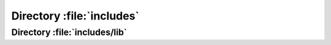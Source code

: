 .. index:: includes 
.. index:: PHP

==========================
Directory :file:`includes`
==========================

.. sourcefile:: includes/.cvsignore

   :file:`.cvsignore` includes the parameters for CVS, which files to ignore by
   versioning

   .. note:: CVS is long dead, is this still used?

.. sourcefile:: includes/.gitignore

   :file:`.gitignore` contains file patterns to be ignored by Git.



.. sourcefile:: includes/about_menu.php

    :links:

        "http://blog.cacert.org/"

        "http://blog.CAcert.org/feed/"

        "http://bugs.CAcert.org/"

        "https://lists.cacert.org/wws"

        "http://wiki.CAcert.org/"

        "http://wiki.cacert.org/Board"
        
        "http://wiki.cacert.org/FAQ/Privileges"

        "www/policy/"

        "www/src-lic.php"

    :file:`about_menu.php` is a part (<div>) of a PHP-Page, containing most of
    the CAcert-related links. It uses :php:global:`$_SESSION['mconn']`



.. sourcefile:: includes/account_stuff.php

    

        

    :uses:

        includes/about_menu.php

    :file:`includes/account_stuff.php` provides two procedures to be used for building the output of some HTML-pages.
    
    It uses the global variables:
    :php:global:`$_REQUEST['id']`
   
    .. php:function:: showheader($title = "CAcert.org", $title2 = "")

        This function renders a page depending on the calling file.         
        It uses the global variables:
        :php:global:`$_SERVER['PHP_SELF']`,
        :php:global:`$_SESSION['_config']['header']`,
        :php:global:`$_SESSION['_config']['normalhostname']`,
        :php:global:`$_SESSION['profile']['adadmin']`,
        :php:global:`$_SESSION['profile']['admin']`,
        :php:global:`$_SESSION['profile']['assurer']`,
        :php:global:`$_SESSION['profile']['dob']`,
        :php:global:`$_SESSION['profile']['email']`,
        :php:global:`$_SESSION['profile']['fname']`,
        :php:global:`$_SESSION['profile']['id']`,
        :php:global:`$_SESSION['profile']['lname']`,
        :php:global:`$_SESSION['profile']['locadmin']`,
        :php:global:`$_SESSION['profile']['mname']`,
        :php:global:`$_SESSION['profile']['orgadmin']`,
        :php:global:`$_SESSION['profile']['points']`,
        :php:global:`$_SESSION['profile']['suff']`

        :param string $title: 
        :param string $title2:
        :global: * *(int)* - $id:
        :global: * *(string)* - $PHP_SELF:

    .. php:function:: showfooter()

        This function renders a page-footer.
        

.. sourcefile:: includes/account.php
    :uses:
        includes/loggedin.php
        includes/lib/l10n.php
        includes/lib/check_weak_key.php
        includes/notary.inc.php

    :file:`includes/account.php` first loads some more includefiles via :php:func:`loadem`. It defines two functions and read the global variables 
    :php:global:`$_REQUEST['id']`, 
    :php:global:`$_REQUEST['oldid']`,
    :php:global:`$_REQUEST['process']`,
    :php:global:`$_REQUEST['showdetails']`,
    :php:global:`$_REQUEST['cert']`,
    :php:global:`$_REQUEST['orgid']`,
    :php:global:`$_REQUEST['memid']`,
    :php:global:`$_REQUEST['domid']`,
    :php:global:`$_REQUEST['action']`,
    :php:global:`$_REQUEST['ticketno']`,
    :php:global:`$_SESSION['mconn']`

    .. php:function:: buildSubject(array $domains, $include_xmpp_addr = true)

        Build a subject string as needed by the signer.
        This function uses 
        :php:func:`account_domain_delete`,
        :php:func:`account_email_delete`,
        :php:func:`buildSubjectFromSession`,
        :php:func:`check_client_cert_running`,
        :php:func:`check_gpg_cert_running`,
        :php:func:`check_is_orgadmin`,
        :php:func:`check_server_cert_running`,
        :php:func:`checkEmail`,
        :php:func:`checkpw`,
        :php:func:`checkWeakKeyCSR`,
        :php:func:`checkWeakKeySPKAC`,
        :php:func:`checkWeakKeyX509`,
        :php:func:`clean_csr`,
        :php:meth:`HashAlgorithms::clean`,
        :php:func:`csrf_check`,
        :php:func:`extractit`,
        :php:func:`generatecertpath`,
        :php:meth:`L10n::get_translation`,
        :php:func:`getalt`,
        :php:func:`getalt2`,
        :php:func:`getcn`,
        :php:func:`getcn2`,
        :php:func:`make_hash`,
        :php:func:`revoke_all_private_cert`,
        :php:func:`runCommand`,
        :php:func:`sanitizeHTML`,
        :php:func:`sendmail`,
        :php:meth:`L10n::set_recipient_language`,
        :php:meth:`L10n::set_translation`,
        :php:func:`showheader`,  
        :php:func:`showfooter`,
        :php:attr:`L10n::$translations`,
        :php:func:`valid_ticket_number`,
        :php:func:`waitForResult`,
        :php:func:`write_se_log`,
        :php:func:`write_user_agreement`   
        

        :param array(string) $domains: First domain is used as CN and repeated in subjectAltName. Duplicates should already been removed
        :param bool $include_xmpp_addr: [default: true] Whether to include the XmppAddr in the subjectAltName. This is needed if the Jabber server is jabber.example.com but a Jabber ID on that server would be alice@example.com
        :return: * (string) - subject string as needed by the signer

    .. php:function:: buildSubjectFromSession()

        Builds the subject string from the session variables $_SESSION['_config']['rows'] and $_SESSION['_config']['altrows']

        :return: * (string) - 
        

.. sourcefile:: includes/general_stuff.php
    :uses:
        includes/lib/l10n.php

    This process uses 
    :php:func:`showbodycontent`,
    :php:func:`showfooter`,
    :php:func:`showheader`

    .. php:function:: showbodycontent($title = "CAcert.org", $title2 = "")

    
    


.. sourcefile:: includes/general.php

    .. php:function:: loadem

.. sourcefile:: includes/keygen.php

.. sourcefile:: includes/loggedin.php
    :uses:
        includes/lib/general.php
        SOME__get_user_id_from_cert
        includes/lib/l10n.php
        SOME__L10n::get_translation
        SOME__L10n::set_translation
        SOME__L10n::init_gettext
        includes/mysql.php
        includes/notary.inc.php
        SOME__get_user_agreement_status


    .. todo:: analyze the module 




.. sourcefile:: includes/mysql.php

   :file:`includes/mysql.php` is not contained in the :cacertgit:`cacert-devel`
   repository but is used by several other files. The file is copied from
   :sourcefile:`includes/mysql.php.sample` and defines the database connection
   information.

   This file is parsed directly by :sourcefile:`CommModule/client.pl`
   format changes might break the CommModule code.

.. sourcefile:: includes/mysql.php.sample

   :file:`mysql.php.sample` is a template for the database connection handling
   code that is meant to be copied to :file:`mysql.php`.

   The template defines the MySQL connection as a session variable :php:global:`$_SESSION['mconn']` while connecting to that database. It also defines the session variables
   :php:global:`$_SESSION['_config']['normalhostname']`, :php:global:`$_SESSION['_config']['securehostname']` and :php:global:`$_SESSION['_config']['tverify']`.

   The template defines a function :php:func:`sendmail` for sending mails.

   .. php:function:: sendmail($to, $subject, $message, $from, $replyto="", \
          $toname="", $fromname="", $errorsto="returns@cacert.org", \
          $use_utf8=true)

      Send an email. The function reimplements functionality that is readily
      available in PHP. The function does not properly escape headers and
      sends raw SMTP commands.

      :param string $to:       recipient email address
      :param string $subject:  subject
      :param string $message:  email body
      :param string $from:     from email address
      :param string $replyto:  reply-to email address
      :param string $fromname: unused in the code
      :param string $toname:   unused in the code
      :param string $errorsto: email address used for Sender and Errors-To
                               headers
      :param bool $use_utf8:   decides whether the Content-Type header uses
                               a charset parameter of utf-8 or iso-8859-1

   Configuration and actual code are mixed. It would be better to have a
   separate file that just includes configuration.

.. sourcefile:: includes/notary.inc.php

   :file:`includes/notary.inc.php` defines the global constants :php:const:`NULL_DATETIME` and :php:const:`THAWTE_REVOCATION_DATETIME`. It also provides a set of funktions; here listed in the given order:
   
    .. php:function:: query_init ($query)

        Accesss the database to execute the passed query.
       
        :param string $query:    query to execute
        :return: * (resource) - result of the passed query.
 
    .. php:function:: query_getnextrow ($res)

        Return the next row of a previous received result of a database query.
       
        :param resource $res:      Result of a previous database query.
        :return: * (object) - next row in the passed resource 
 
    .. php:function:: query_get_number_of_rows ($resultset)

        Return the number of rows of the passed $resource which has to be the result of a previous database query, select-statement
       
        :param resource $resultset: Result of a previous database query
        :return: * (int) - number of rows in the passed resource
    
    .. php:function:: get_number_of_assurances ($userid)

        Returns the number of assurances the user with the passed userid has given. Uses :php:func:`query_init` and :php:func:`query_getnextrow`.

        :param int $userid: userid of be controled
        :return: * (int) - number of given assurances

    .. php:function:: get_number_of_ttpassurances ($userid)

        Returns the number of TTP-assurances the user with the passed userid has received. Uses :php:func:`query_init` and :php:func:`query_getnextrow`.

        :param int $userid: userid of be controled
        :return: * (int) - number of received TTP-assurances

    .. php:function:: get_number_of_assurees ($userid)

        Returns the number of assurances the user with the passed userid has received. Uses :php:func:`query_init` and :php:func:`query_getnextrow`.

        :param int $userid: userid of be controled
        :return: * (int) - number of received assurances

    .. php:function:: get_top_assurer_position ($no_of_assurances)

        Returns the ranking of an assurer with the passed number of given assurances. Uses :php:func:`query_init` and :php:func:`query_get_number_of_rows`.

        :param int $no_of_assurances: number of assurances 
        :return: * (int) - position at the list of top assurers

    .. php:function:: get_top_assuree_position ($no_of_assurees)

        Returns the ranking of an assuree with the passed number of received assurances. Uses :php:func:`query_init` and :php:func:`query_get_number_of_rows`.

        :param int $no_of_assurances: number of assurances 
        :return: * (int) - position at the list of top assurees

    .. php:function:: get_given_assurances($userid, $log=0)

        Get the list of assurances given by the user. Uses :php:func:`query_init`.

        :param int $userid: id of the assurer
        :param int $log: if set to 1 also includes deleted assurances
        :return: * (resource) - a MySQL result set
	    
    .. php:function:: get_received_assurances($userid, $log=0)

        Get the list of assurances received by the user. Uses :php:func:`query_init`.

        :param int $userid: id of the assuree
        :param int $log: if set to 1 also includes deleted assurances
        :return: * (resource) - a MySQL result set

    .. php:function:: get_given_assurances_summary ($userid)

        Get the count of given assurances of the user with the passed userid grouped by points, awarded, method. Uses :php:func:`query_init`.
        
        :param int $userid: id of the assurer
        :return: * (resource) - list of number of given assurances grouped by points, awarded, method

    .. php:function:: get_received_assurances_summary ($userid)

        Get the count of received assurances of the user with the passed userid grouped by points, awarded, method. Uses :php:func:`query_init`.
        
        :param int $userid: id of the assuree
        :return: * (resource) - list of number of received assurances grouped by points, awarded, method

    .. php:function:: get_user ($userid)

        Get data of user with the passed userid. Uses :php:func:`query_init`.

        :param int $userid: id of the user
        :return: * (resource) - data frum table users belonging to passed userid.

    .. php:function:: get_cats_state ($userid)

        Get the number of passed CATS for the given userid. Uses :php:func:`query_init`.
        
        :param int $userid: id of a user
        :return: * (int) - number of passed CATS

    .. php:function:: calc_awarded($row)

        Calculate awarded points (corrects some issues like out of range points or points that were issued by means that have been deprecated)

        :param array $row: associative array containing the data from the `notary` table
        :return: * (int) - the awarded points for this assurance

    .. php:function:: calc_experience(&$row, &$sum_points, &$sum_experience)

        Calculate the experience points from a given Assurance. Uses :php:func:`calc_awarded`.

        :param array  $row: [inout] associative array containing the data from the `notary` table, the keys 'experience' and 'calc_awarded' will be added
        :param int    $sum_points: [inout] the sum of already counted assurance points the assurer issued
        :param int    $sum_experience: [inout] the sum of already counted experience points that were awarded to the assurer

    .. php:function:: calc_assurances(&$row, &$sum_points, &$sum_experience)

        Calculate the points received from a received Assurance. Uses :php:func:`calc_awarded`.

        :param array  $row: [inout] associative array containing the data from the `notary` table, the keys 'experience' and 'calc_awarded' will be added
        :param int    $sum_points: [inout] the sum of already counted assurance points the assuree received
        :param int    $sum_experience: [inout] the sum of already counted experience points that were awarded to the assurer

    .. php:function:: show_user_link($user)

        Generate a link to the support engineer page for the user with the name of the user as link text. Uses :php:func:`sanitizeHTML`. 

        :param array $user: associative array containing the data from the `user` table
        :return: * (string) - name of the user with the passed userid or System or deleted

    .. php:function:: show_email_link($user)

        Generate a link to the support engineer page for the user with the email address as link text. Uses :php:func:`sanitizeHTML`. 
        
        :param array $user: associative array containing the data from the `user` table
        :return: * (string) - email-address

    .. php:function:: get_assurer_ranking($userid,&$num_of_assurances,&$rank_of_assurer)

        Getting the number of given assurances and the rank of the user with the passed userid. Uses :php:func:`get_number_of_assurances` and :php:func:`get_top_assurer_position`. 

        :param int $userid: id of an user
        :param int $num_of_assurances: [inout] number of given assurances
        :param int $rank_of_assurer: [inout] rank in assurer-list

    .. php:function:: get_assuree_ranking($userid,&$num_of_assurees,&$rank_of_assuree)

        Getting the number of received assurances and the rank of the user with the passed userid. Uses :php:func:`get_number_of_assurees` and :php:func:`get_top_assuree_position`. 

        :param int $userid: id of an user
        :param int $num_of_assurees: [inout] number of received assurances
        :param int $rank_of_assuree: [inout] rank in assuree-list

    .. php:function:: output_ranking($userid)

        Generating HTML-code for showing the assurer/assuree data. Uses :php:func:`get_assurer_ranking` and :php:func:`get_assuree_ranking`. 
        
        :param int $userid: userid to build the page format

    .. php:function:: output_assurances_header($title, $support, $log)

        Render header for the assurance table (same for given/received)
        
        :param string $title: The title for the table
        :param int    $support: set to 1 if the output is for the support interface
        :param int    $log: if set to 1 also includes deleted assurances

    .. php:function:: output_assurances_footer($points_txt,$sumpoints,$experience_txt,$sumexperience,$support,$log)

        Render footer for the assurance table (same for given/received)
        
        :param string $points_txt: Description for sum of assurance points
        :param int    $sumpoints: sum of assurance points
        :param string $experience_txt: Description for sum of experience points
        :param int    $sumexperience: sum of experience points
        :param int    $support: set to 1 if the output is for the support interface
        :param int    $log: if set to 1 also includes deleted assurances

    .. php:function:: output_assurances_row($assurance,$userid,$other_user,$support,$ticketno,$log)

        Render an assurance for a view. Uses :php:func:`show_email_link`, :php:func:`show_user_link`, :php:func:`sanitizeHTML` and :php:func:`make_csrf`.

        :param array   $assurance: associative array containing the data from the `notary` table
        :param int     $userid: Id of the user whichs given/received assurances are displayed
        :param array   $other_user: associative array containing the other users data from the `users` table
        :param int     $support: set to 1 if the output is for the support interface
        :param string  $ticketno: ticket number currently set in the support interface
        :param int     $log: if set to 1 also includes deleted assurances

    .. php:function:: output_summary_header()

        Render the header for the summary. 

    .. php:function:: output_summary_footer()

        Render the footer for the summary.

    .. php:function:: output_summary_row($title,$points,$points_countable,$remark)

        Render a row of the summary of points

        :param string $title: The description of the row
        :param inf $points: 
        :param int $points_countable:
        :param string $remark:

    .. todo:: check points and points_countable

    .. php:function:: output_given_assurances_content($userid,&$sum_points,&$sum_experience,$support,$ticketno,$log)

        Helper function to render assurances given by the user. Uses :php:func:`get_given_assurances`, :php:func:`get_user`, :php:func:`calc_experience` and :php:func:`output_assurances_row`. 

        :param int  $userid: id of a user
        :param int &$sum_points: [out] sum of given points
        :param int &$sum_experience: [out] sum of experience points gained
        :param int  $support: set to 1 if the output is for the support interface
        :param string $ticketno: the ticket number set in the support interface
        :param int  $log: if set to 1 also includes deleted assurances

    .. php:function:: output_received_assurances_content($userid,&$sum_points,&$sum_experience,$support,$ticketno,$log)

        Helper function to render assurances received by the user. Uses :php:func:`get_received_assurances`, :php:func:`get_user`, :php:func:`calc_assurances` and :php:func:`output_assurances_row`.

        :param int  $userid: id of a user
        :param int& $sum_points: [out] sum of received points
        :param int& $sum_experience: [out] sum of experience points the assurers gained
        :param int  $support: set to 1 if the output is for the support interface
        :param string $ticketno: the ticket number set in the support interface
        :param int  $log: if set to 1 also includes deleted assurances

    .. php:function:: check_date_limit ($userid,$age)

        Checks if the user with the passed userid has reached a given age. Uses :php:func:`query_init`, :php:func:`query_get_number_of_rows`.

        :param int $userid: id of a user
        :param int $age: the age to be checked against
        :return: * (int) - 1: if the given age is reached; 0 else

    .. php:function:: max_points($userid)

        Determin, how many points the user can issue at most. Uses :php:func:`output_summary_content`.

        :param int $userid: id of a user
        :return: * (int) - max to issue points

    .. php:function:: output_summary_content($userid,$display_output)

        Calculate points and render them for output. Uses :php:func:`check_date_limit`, :php:func:`get_received_assurances_summary`, :php:func:`calc_awarded`, :php:func:`get_given_assurances_summary`, :php:func:`get_cats_state`, :php:func:`output_summary_row`.

        :param int $userid: id of a user
        :param int $display_output: flag if to display (1) or not (0)
        :retur: * (int) - max to issue points

    .. php:function:: output_given_assurances($userid, $support=0, $ticketno='', $log=0)

        Render assurances given by the user. Uses :php:func:`output_assurances_header`, :php:func:`output_given_assurances_content`, :php:func:`output_assurances_footer`.

        :param int $userid: id of a user
        :param int $support: set to 1 if the output is for the support interface
        :param string $ticketno: the ticket number set in the support interface
        :param int $log: if set to 1 also includes deleted assurances

    .. php:function:: output_received_assurances($userid, $support=0, $ticketno='', $log=0)

        Render assurances received by the user. Uses :php:func:`output_assurances_header`, :php:func:`output_received_assurances_content`, :php:func:`output_assurances_footer`.

        :param int $userid: id of a user
        :param int $support: set to 1 if the output is for the support interface
        :param string $ticketno: the ticket number set in the support interface
        :param int $log: if set to 1 also includes deleted assurances

    .. php:function:: output_summary($userid)

        Render the page output for a user. Uses :php:func:`output_summary_header`, :php:func:`output_summary_content`, :php:func:`output_summary_footer`.

        :param int $userid: id of a user

    .. php:function:: output_end_of_page()

        Adds a goBack-button to the page.

    .. php:function:: write_user_agreement($memid, $document, $method, $comment, $active=1, $secmemid=0)

        Writes a new record to the table user_agreement.

        :param mixed $memid: id of a user
        :param mixed $document:
        :param mixed $method:
        :param mixed $comment:
        :param integer $active:
        :param integer $secmemid:
        :return: 

    .. php:function:: get_user_agreement_status($memid, $type="CCA")

        Returns 1 if the user has an entry for the given type in user_agreement, 0 if no entry is recorded

        :param mixed $memid: userid
        :param string $type: "CCA"
        :return: * (int) - 1 if the user has an entry for the given type in user_agreement, 0 if no entry is recorded

    .. php:function:: get_first_user_agreement($memid, $type=null, $active=null)

        Get the first user_agreement entry of the requested type

        :param int $memid:
        :param string $type: the type of user agreement, by default all agreements are listed
        :param int $active: whether to get active or passive agreements: 

            * 0 := passive
            * 1 := active
            * null := both

        :return: * (array(string=>mixed)) - an associative array containing 'document', 'date', 'method', 'comment', 'active'.

    .. php:function:: get_last_user_agreement($memid, $type=null, $active=null)

        Get the last user_agreement entry of the requested type

        :param int $memid:
        :param string $type: the type of user agreement, by default all agreements are listed
        :param int $active: whether to get active or passive agreements: 

            * 0 := passive
            * 1 := active
            * null := both

        :return: * (array(string=>mixed)) - an associative array containing 'document', 'date', 'method', 'comment', 'active'.

    .. php:function:: get_user_agreements($memid, $type=null, $active=null)

        Get all user_agreement entrys of the requested type

        :param int $memid:
        :param string $type: the type of user agreement, by default all agreements are listed
        :param int $active: whether to get active or passive agreements: 

            * 0 := passive
            * 1 := active
            * null := both

        :return: * (resource) - a mysql result set containing all agreements

    .. php:function:: delete_user_agreement($memid, $type=false)

        Deletes all entries for a given type from user_agreement of a given user, if type is not given, delete all all

        :param mixed $memid: Member-id 
        :param string $type: the type of user agreement ; if false all

    .. :php:function:: AssureHead($confirmation,$checkname)

        Render the header for assurance-page /pages/wot/6.php

        :param string $confirmation: text of title
        :param string $checkname: textline including then ame of the person to be assured

    .. php:function:: AssureTextLine($field1,$field2)

        Prepares a text line for assurance-page /pages/wot/6.php; two cells in a row

        :param string $field1: text string
        :param string $field2: text string

    .. php:function:: AssureBoxLine($type,$text,$checked)

        Prepares a box line for assurance-page /pages/wot/6.php; two cells in a row, a checkbox with stats and a text

        :param string $type: type/name of checkbox
        :param string $text: text to present
        :param string $checked: status of the ceckbox

    .. php:function:: AssureMethodLine($text,$methods,$remark)

        Prepares another row for assurance-page /pages/wot/6.php containing the methods of the assurance

        :param string $text$: text
        :param array(string) $methods: possible methods of assurance
        :param string $remark: a possible remark to the assurance

    .. php:function:: AssureInboxLine($type,$field,$value,$description)

        Prepare an inBox line.

        :param string $type: name of the information shown in line
        :param string $field: readable name of the information of the line
        :param string $value: value of the information
        :param string $description: description/remarks to displayed the information

    .. php:function:: AssureFoot($oldid,$confirm)

        Prepares the footer of the assurance page /pages/wot/6.php.

        :param int $oldid: field to hide containing the actual id of the dialog
        :param string $confirm: text for confirmation

    .. php:function:: account_email_delete($mailid)

        Deletes an email entry from an acount, revolkes all certifcates for that email address. Uses :php:func:`revoke_all_client_cert`.

        :param int $mailid: Id of the email address to be deleted

    .. php:function:: account_domain_delete($domainid)

        Deletes an domain entry from an acount, revolkes all certifcates for that domain address. Uses :php:func:`revoke_all_server_cert`.

        :param int $domainid: Id of the domain to be deleted

    .. php:function:: account_delete($id, $arbno, $adminid)

        Deletes an account following the deleted account routnie V3 and change password (arbitration). Uses :php:func:`account_email_delete`, :php:func:`account_domain_delete`, 

        :param int $id: Id of the account to be deleted
        :param string $arbno: Arbitrationnumber that justifies the deletion.
        :param int $adminid: ID of the administrator who fullfilled the deletion

    .. php:function:: check_email_exists($email)

        Checks if an email address exists.

        :param string $email: Email address to be checked
        :returns: * (bool): true if email exists; else false

    .. php:function:: check_gpg_cert_running($uid,$cca=0)

        Checks if a non-expired gpg certificatation exists.

        :param int $uid: account ID to be checked for gpg certification
        :param int $cca: 0 if just expired, =1 if CCA retention +3 month should be obeyed
        :returns: * (bool) - true if a gpg certification exists; else false

    .. php:function:: check_client_cert_running($uid,$cca=0)

        Checks if a non-expired, non-revoked client certificate exists for an account.

        :param int $uid: account ID to be checked for client certificates
        :param int $cca: 0 if just expired, =1 if CCA retention +3 month should be obeyed
        :returns: * (bool) - true if a client certificate exists; else false

    .. php:function:: check_server_cert_running($uid,$cca=0)

        Checks if a non-expired, non-revoked server certificate exists for an account.

        :param int $uid: account ID to be checked for server certificates
        :param int $cca: 0 if just expired, =1 if CCA retention +3 month should be obeyed
        :returns: * (bool) - true if a server certificate exists; else false

    .. php:function:: check_is_orgadmin($uid)

        Checks if a given account is an organisation administrator.

        :param int $uid: account ID to be checked as organisation administrator
        :returns: * (bool) - true if the account belongs to an organisation administrator; else false

    .. php:function:: revoke_all_client_cert($mailid)

        Revokes all client certificates for a given email address. 

        :param int $mailid: ID of an email address.

    .. php:function:: function revoke_all_server_cert($domainid)

        Revokes all server certs for an domain.

        :param int $domainid: ID of an domain.

    .. php:function:: revoke_all_private_cert($uid)

        Revokes all certificates linked to a personal accounts, gpg revokation needs to be added to a later point. Uses :php:func:`revoke_all_client_cert`, :php:func:`revoke_all_server_cert`.

        :param int $uid: ID of the account whos certificates have to be rovoked
        
    .. php:function:: check_date_format($date, $year=2000)

        Checks if the date is entered in the right date format YYYY-MM-DD and if the date is after the 1st January of the given year

        :param mixed $date: Date to check
        :param integer $year: Year to check against 
        :returns: * (bool) - true if date is valid; false if not

    .. php:function:: check_date_difference($date, $diff=1)

        Checks if the given date is less or equal then today plus a given time difference

        :param mixed $date: Date to be checked
        :param integer $diff: difference in days (positive future, negative past) to add to the current date
        :returns: * (bool) - returns false if the date is larger then today + time difference

    .. php:function:: write_se_log($uid, $adminid, $type, $info)

        Records all support engineer actions changing a user account writing the information to the adminlog. 

        :param int $uid: id of the user account
        :param int $adminid: id of the admin
        :param string $type: the operation that was performed on the user account
        :param string $info: the ticket / arbitration number or other information
        :returns: * (bool) - true := success, false := error

    .. php:function:: valid_ticket_number($ticketno)

        Check if the entered information is a valid ticket or arbitration number.

        :param string $ticketno:
        :returns: * (bool) - 

    .. php:function:: get_user_data($userid, $deleted=0)

        Get all data of an account given by the id from the `users` table (function for handling account/43.php)

        :param int $userid:  account id
        :param int $deleted:  states if deleted data should be visible , default = 0 - not visible
        :returns: * (resource) - a mysql result set

    .. php:function:: get_alerts($userid)

        Get the alert settings for a user (function for handling account/43.php)

        :param int $userid: for the requested account
        :returns: * (array) - associative array

    .. php:function:: get_email_addresses($userid, $exclude, $deleted=0)

        Get all email addresses linked to the account (should be entered in account/2.php)

        :param int    $userid:
        :param string $exclude: if given the email address will be excluded
        :param int    $deleted: states if deleted data should be visible, default = 0 - not visible
        :returns: * (resource) - a mysql result set

    .. php:function:: get_domains($userid, $deleted=0)

        Get all domains linked to the account (should be entered in account/9.php).

        :param int $userid:
        :param int $deleted: states if deleted data should be visible, default = 0 - not visible
        :returns: * (resource) - a mysql result set
 
    .. php:function:: get_training_results($userid)

        Get all training results for the account (should be entered in account/55.php)

        :param int $userid:
        :returns: * (resource) - a mysql result set

    .. php:function:: get_se_log($userid)

        Get all SE log entries for the account

        :param int $userid:
        :returns: * (resource) - a mysql result set

    .. php:function:: get_client_certs($userid, $viewall=0)

        Get all client certificates linked to the account (add to account/5.php)

        :param int $userid:
        :param int $viewall: states if expired certs should be visible, default = 0 - not visible
        :returns: * (resource) - a mysql result set

    .. php:function:: get_server_certs($userid, $viewall=0)

        Get all server certs linked to the account (add to account/12.php)

        :param int $userid:
        :param int $viewall: states if expired certs should be visible, default = 0 - not visible
        :returns: * (resource - a mysql result set)

    .. php:function:: get_gpg_certs($userid, $viewall=0)

        Get all gpg certs linked to the account (add to gpg/2.php)

        :param int $userid:
        :param int $viewall: states if expired certs should be visible, default = 0 - not visible
        :returns: * (resource) - a mysql result set

    .. php:function:: output_log_email_header()

        Show the table header to the email table for the admin log

    .. php:function::  output_log_email($row, $primary)

        Show all email data for the admin log

        :param array  $row: associative array containing the column data
        :param string $primary: if given the primary address is highlighted

    .. php:function:: output_log_domains_header()

        Show the table header to the domains table for the admin log.

    .. php:function:: output_log_domains($row)

        Show the domain data for the admin log

        :param array $row: associative array containing the column data

    .. php:function:: output_log_agreement_header()

        Show the table header to the user agreement table for the admin log.

    .. php:function:: output_log_agreement($row)

        Show the agreement data for the admin log.

        :param array $row: associative array containing the column data

    .. php:function:: output_log_training_header()

        Show the table header to the training table (should be entered in account/55.php).

    .. php:function:: output_log_training($row)

        Show the training data (should be entered in account/55.php).

        :param array $row: associative array containing the column data

    .. php:function:: output_log_se_header($support=0)

        Show the table header to the SE log table for the admin log.

        :param int $support: if support = 1 more information is visible

    .. php:function:: output_log_se($row, $support=0)

        Show the SE log data for the admin log (should be entered in account/55.php)

        :param array $row: associative array containing the column data
        :param int   $support: if support = 1 more information is visible

    .. php:function:: output_client_cert_header($support=0, $readonly=true)

        Shows the table header to the client cert table (should be added to account/5.php)

        :param int  $support: if support = 1 some columns ar not visible
        :param bool $readonly: whether elements to modify data should be hidden, default is `true`

    .. php:function:: output_client_cert($row, $support=0, $readonly=true)

        Show the client cert data (should be entered in account/5.php)

        :param array $row: associative array containing the column data
        :param int   $support: if support = 1 some columns are not visible
        :param bool  $readonly: whether elements to modify data should be hidden, default is `true`

    .. php:function:: output_server_certs_header($support=0, $readonly=true)

        Show the table header to the server cert table (should be entered in account/12.php)

        :param int  $support: if support = 1 some columns ar not visible
        :param bool $readonly: whether elements to modify data should be hidden, default is `true`

    .. php:function:: output_server_certs($row, $support=0, $readonly=true)

        Show the server cert data (should be entered in account/12.php)

        :param array $row: associative array containing the column data
        :param int   $support: if support = 1 some columns are not visible
        :param bool  $readonly: whether elements to modify data should be hidden, default is `true`

    .. php:function:: output_gpg_certs_header($support=0, $readonly=true)

        Show the table header to the gpg cert table.

        :param int  $support: if support = 1 some columns ar not visible
        :param bool $readonly: whether elements to modify data should be hidden, default is `true` ($readonly is currently ignored but kept for consistency)

    .. php:function:: output_gpg_certs($row, $support=0, $readonly=true)

        Show the gpg cert data (should be entered in account/55.php)

        :param array $row: associative array containing the column data
        :param int   $support: if support = 1 some columns are not visible
        :param bool  $readonly: whether elements to modify data should be hidden, default is `true`

.. sourcefile:: includes/shutdown.php

.. sourcefile:: includes/sponsorinfo.php

.. sourcefile:: includes/tverify_stuff.php


.. index:: includes/lib
.. index:: PHP

Directory :file:`includes/lib`
==============================

.. sourcefile:: includes/lib/account.php

    :file:`include/lib/account.php` defines a function and a class for use by other precedures.

    .. php:function:: fix_assurer_flag($userID = NULL)

        Function to recalculate the cached Assurer status. Update Assurer-Flag on users table if 100 points and CATS passed. We may have some performance issues here if no userID is given there are ~150k assurances and ~220k users currently but the exists-clause on cats_passed should be a good filter.

        :param int $userID: if the user ID is not given the flag will be recalculated for all users
        :returns: * (bool) - false if there was an error on fixing the flag. This does NOT return the new value of the flag

    .. php:class:: HashAlgorithms

        Supported hash algorithms for signing certificates.

    .. php:attr:: $default

        Default hash algorithm identifier for signing

    .. php:staticmethod:: getInfo()

        Get display strings for the supported hash algorithms.

        :returns: * (array(string=>array('name'=>string, 'info'=>string)))

            #. [$hash_identifier]['name'] = Name that should be displayed in UI
            #. [$hash_identifier]['info'] = Additional information that can help with the selection of a suitable algorithm

    .. php:staticmethod:: clean($hash_identifier)

        Check if the input is a supported hash algorithm identifier otherwise return the identifier of the default hash algorithm

        :param string $hash_identifier:
        :returns: * (string) - The cleaned identifier

.. sourcefile:: includes/lib/check_weak_key.php

    :uses:
        includes/lib/general.php

    :file:`includes/lib/check_weak_key.php` does the checking of keys for vulnaribilities and therefore provides some functions to be used by other procedures.

    .. php:function:: checkWeakKeyCSR($csr, $encoding = "PEM")

        Checks whether the given CSR contains a vulnerable key. 
        This function uses:
        :php:func:`checkWeakKeyText`,
        :php:func:`failWithId`,
        :php:func:`runCommand`
        
        :param string $csr: The CSR to be checked
        :param string [optional]  $encoding: The encoding the CSR is in (for the "-inform" parameter of OpenSSL, currently only "PEM" (default) or "DER" allowed)
        :returns: * (string) - containing the reason if the key is considered weak, empty string otherwise

    .. php:function:: checkWeakKeyX509($cert, $encoding = "PEM")

        Checks whether the given X509 certificate contains a vulnerable key.
        This function uses:
        :php:func:`checkWeakKeyText`,
        :php:func:`failWithId`,
        :php:func:`runCommand`

        :param string $cert: The X509 certificate to be checked
        :param string [optional] $encoding: The encoding the certificate is in (for the "-inform" parameter of OpenSSL, currently only "PEM" (default), "DER" or "NET" allowed)
        :returns: * (string) - String containing the reason if the key is considered weak, empty string otherwise

    .. php:function:: checkWeakKeySPKAC($spkac, $spkacname = "SPKAC")

        Checks whether the given SPKAC certificate contains a vulnerable key.
        This function uses:
        :php:func:`checkWeakKeyText`,
        :php:func:`failWithId`,
        :php:func:`runCommand`

        :param string $spkac: The SPKAC to be checked
        :param string [optional] $spkacname: The name of the variable that contains the SPKAC. The default is "SPKAC"
        :returns: * (string) - String containing the reason if the key is considered weak, empty string otherwise

    .. php:function:: checkWeakKeyText($text)

        Checks whether the given text representation of a CSR or a SPKAC contains a weak key.
        This function uses:
        :php:func:`checkDebianVulnerability`,
        :php:func:`failWithId`,
        :php:func:`runCommand`

        :param string $text: The text representation of a key as output by the "openssl <foo> -text -noout" commands
        :returns: * (string) - String containing the reason if the key is considered weak, empty string otherwise

    .. php:function:: checkDebianVulnerability($text, $keysize = 0)

        Reimplement the functionality of the openssl-vulnkey tool.
        
        It triggers the exeptions:
        :php:exc:`E_USER_NOTICE`,
        :php:exc:`E_USER_WARNING`,
        :php:exc:`E_USER_ERROR`


        :param string $text: The text representation of a key as output by the "openssl <foo> -text -noout" commands
        :param int [optional] $keysize: If the key size is already known it can be provided so it doesn't have to be parsed again. This also skips the check whether the key is an RSA key => use wisely.
        :returns: * (mixed) - TRUE if key is vulnerable, FALSE otherwise, NULL in case of error
    
.. sourcefile:: includes/lib/general.php

    :file:`includes/lib/general.php` provides the system with four functions.
    
    .. php:function:: get_user_id_from_cert($serial, $issuer_cn)

        Checks if the user may log in and retrieve the user id. Usually called with $_SERVER['SSL_CLIENT_M_SERIAL'] and $_SERVER['SSL_CLIENT_I_DN_CN']

        :param string $serial: usually $_SERVER['SSL_CLIENT_M_SERIAL']
        :param string $issuer_cn: usually $_SERVER['SSL_CLIENT_I_DN_CN']
        :return: * (int) - the user id, -1 in case of error

    .. php:function:: failWithId($errormessage)

        Produces a log entry with the error message with log level E_USER_WARN and a random ID an returns a message that can be displayed to the user including the generated ID
        
        :param $errormessage string: The error message that should be logged
        :return: * (string) - containing the generated ID that can be displayed to the user

    .. php:function:: runCommand($command, $input = "", &$output = null, &$errors = true)

        Runs a command on the shell and return it's exit code and output

        :param string $command: The command to run. Make sure that you escapeshellarg() any non-constant parts as this is executed on a shell!
        :param string|bool $input: The input that is passed to the command via STDIN, if true the real STDIN is passed through 
        :param string|bool $output: The output the command wrote to STDOUT (this is passed as reference), if true the output will be written to the real STDOUT. Output is ignored by default 
        :param string|bool $errors: The output the command wrote to STDERR (this is passed as reference), if true (default) the output will be written to the real STDERR 
        :return: * (int|bool) - The exit code of the command, true if the execution of the command failed (true because then <code>if (runCommand('echo "foo"')) handle_error();</code> will work) 

    .. php:function:: get_assurer_status($userID)

        Determine if the user with the passed userid is an assurer.
        
        :param int $userid: id of the user to be checked.
        :return: * (int) - 0 if user is an assurer; 3,7,11,15 if 100 ssurance points not reached; 5,7,13,15 if assurer test is missing; 9,11,13,15 if not allowed to be an assurer. 


.. sourcefile:: includes/lib/l10n.php

    :file:`includes/lib/l10n.php` defines the class L10n. Some methods use and manipulate the global variables:

    .. php:global:: $_SESSION['_config']['language']

    .. php:global:: $_SESSION['_config']['recode']

    .. php:class:: L10n

    .. php:attr:: $translations 

        An array of possible translations ("ISO-language code" => "native name of the language"). At the moment with values: "ar", "bg", "cs", "da", "de", "el", "en", "es", "fi", "fr", "hu", "it", "ja", "lv", "nl", "pl", "pt", "pt-br", "ru", "sv", "tr", "zh-cn", "zh-tw".

    .. php:attr:: $locales

        An array of allowed locales. Values at the moment: "ar_JO", "bg_BG", "cs_CZ", "da_DK", "de_DE", "el_GR", "en_US", "es_ES", "fa_IR", "fi_FI", "fr_FR", "he_IL", "hr_HR", "hu_HU", "id_ID", "is_IS", "it_IT", "ja_JP", "ka_GE", "ko_KR", "lv_LV", "nb_NO", "nl_NL", "pl_PL", "pt_PT", "pt_BR", "ro_RO", "ru_RU", "sl_SI", "sv_SE", "th_TH", "tr_TR", "uk_UA", "zh_CN", "zh_TW".

    .. php:staticmethod:: detect_language()

        It auto-detects the language that should be used and sets it. Only works for HTTP, not in a command line script. Priority: 

            #. explicit parameter "lang" passed in HTTP (e.g. via GET) 
            #. existing setting in the session (stick to the setting we had before)
            #. auto-detect via the HTTP Accept-Language header sent by the user agent

        Uses the global variables :php:global:`$_REQUEST["lang"]`, :php:global:`$_SERVER['HTTP_ACCEPT_LANGUAGE']`.

    .. php:staticmethod:: normalise_translation($translation_code)

        Normalise the translation code (e.g. from the old codes to the new)

        :param string $translation_code: the translation code as specified in the keys of $translations
        :return: * (string) - a translation code or the empty string if it can't be normalised

    .. php:staticmethod:: get_translation()

        Get the set translation. The method uses :php:global:`$_SESSION['_config']['language']`

        :returns: * (string) - a translation code or the empty string if not set

    .. php:staticmethod:: set_translation($translation_code)

        Set the translation to use. Sets also the :php:global:`ENV LANG=` and if run in a session :php:global:`$_SESSION['_config']['language']` and :php:global:`$_SESSION['_config']['recode']`.

        :param string $translation_code: the translation code as specified in the keys of {@link $translations}
        :returns: * (bool) - true if the translation has been set successfully; false if the $translation_code was not contained in the white list or could not be set for other reasons (e.g. setlocale() failed because the locale has not been set up on the system - details will be logged)

    .. php:staticmethod:: init_gettext($domain = 'messages')

        Sets up the text domain used by gettext. Uses :php:global:`$_SESSION['_config']['filepath']` and appends '/locale'.

        :param string $domain: the gettext domain that should be used, defaults to "messages"

    .. php:staticmethod:: set_recipient_language($accountid)

        Returns the language of a recipient to make sure that the language is correct

        :param int $accountid: accountnumber of the recipient
